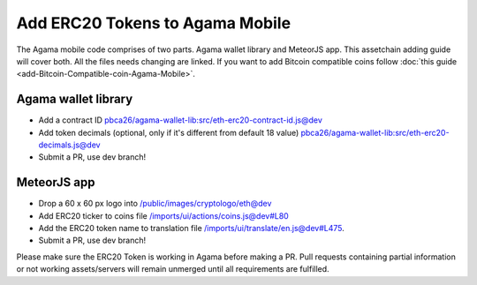 ********************************
Add ERC20 Tokens to Agama Mobile
********************************

The Agama mobile code comprises of two parts. Agama wallet library and MeteorJS app. This assetchain adding guide will cover both. All the files needs changing are linked. If you want to add Bitcoin compatible coins follow :doc:`this guide <add-Bitcoin-Compatible-coin-Agama-Mobile>`.

Agama wallet library
====================

* Add a contract ID `pbca26/agama-wallet-lib:src/eth-erc20-contract-id.js@dev <https://github.com/pbca26/agama-wallet-lib/blob/dev/src/eth-erc20-contract-id.js>`_
* Add token decimals (optional, only if it's different from default 18 value)  `pbca26/agama-wallet-lib:src/eth-erc20-decimals.js@dev <https://github.com/pbca26/agama-wallet-lib/blob/dev/src/eth-erc20-decimals.js>`_
* Submit a PR, use dev branch!

MeteorJS app
============

* Drop a 60 x 60 px logo into `/public/images/cryptologo/eth@dev <https://github.com/KomodoPlatform/agama-mobile/tree/dev/public/images/cryptologo/eth>`_ 
* Add ERC20 ticker to coins file `/imports/ui/actions/coins.js@dev#L80 <https://github.com/KomodoPlatform/agama-mobile/blob/dev/imports/ui/actions/coins.js#L80>`_
* Add the ERC20 token name to translation file `/imports/ui/translate/en.js@dev#L475 <https://github.com/KomodoPlatform/agama-mobile/blob/dev/imports/ui/translate/en.js#L475>`_.
* Submit a PR, use dev branch!

Please make sure the ERC20 Token is working in Agama before making a PR. Pull requests containing partial information or not working assets/servers will remain unmerged until all requirements are fulfilled.
